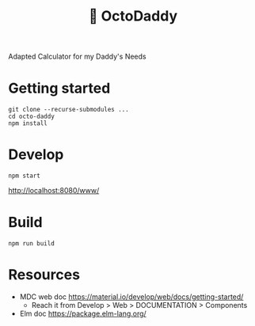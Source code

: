 #+TITLE: 🐙 OctoDaddy

Adapted Calculator for my Daddy's Needs

* Getting started
: git clone --recurse-submodules ...
: cd octo-daddy
: npm install


* Develop
: npm start
http://localhost:8080/www/

* Build
: npm run build

* Resources
- MDC web doc https://material.io/develop/web/docs/getting-started/
  + Reach it from Develop > Web > DOCUMENTATION > Components
- Elm doc https://package.elm-lang.org/
